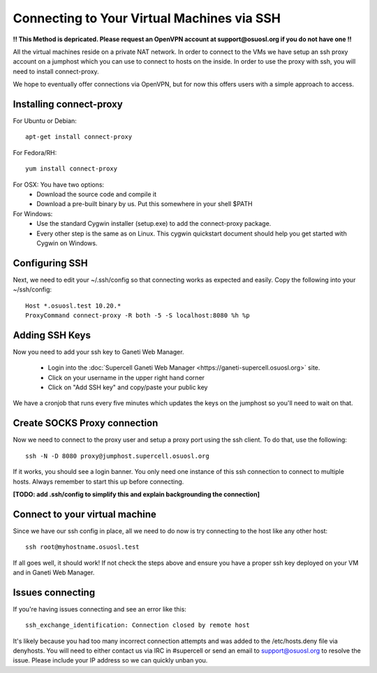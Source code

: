 
.. _source/public/supercell/connecting_via_ssh#connecting_to_your_virtual_machines_via_ssh:

Connecting to Your Virtual Machines via SSH
===========================================

**!! This Method is depricated. Please request an OpenVPN account at support@osuosl.org if you do not have one !!**

All the virtual machines reside on a private NAT network. In order to connect to the VMs we have setup an ssh proxy account on a jumphost which you can use to connect to hosts on the inside. In order to use the proxy with ssh, you will need to install connect-proxy.

We hope to eventually offer connections via OpenVPN, but for now this offers users with a simple approach to access.

.. _source/public/supercell/connecting_via_ssh#installing_connect-proxy:

Installing connect-proxy
------------------------

For Ubuntu or Debian:

::

    apt-get install connect-proxy

For Fedora/RH:

::

    yum install connect-proxy

For OSX: You have two options:
  * Download the source code and compile it
  * Download a pre-built binary by us. Put this somewhere in your shell $PATH

For Windows:
  * Use the standard Cygwin installer (setup.exe) to add the connect-proxy package.
  * Every other step is the same as on Linux. This cygwin quickstart document should help you get started with Cygwin on Windows.

.. _source/public/supercell/connecting_via_ssh#configuring_ssh:

Configuring SSH
---------------

Next, we need to edit your ~/.ssh/config so that connecting works as expected and easily. Copy the following into your ~/ssh/config:

::

    Host *.osuosl.test 10.20.*
    ProxyCommand connect-proxy -R both -5 -S localhost:8080 %h %p

.. _source/public/supercell/connecting_via_ssh#adding_ssh_keys:

Adding SSH Keys
---------------

Now you need to add your ssh key to Ganeti Web Manager.

  - Login into the :doc:`Supercell Ganeti Web Manager <https://ganeti-supercell.osuosl.org>` site.
  - Click on your username in the upper right hand corner
  - Click on "Add SSH key" and copy/paste your public key

We have a cronjob that runs every five minutes which updates the keys on the jumphost so you'll need to wait on that.

.. _source/public/supercell/connecting_via_ssh#create_socks_proxy_connection:

Create SOCKS Proxy connection
-----------------------------

Now we need to connect to the proxy user and setup a proxy port using the ssh client. To do that, use the following:

::

    ssh -N -D 8080 proxy@jumphost.supercell.osuosl.org

If it works, you should see a login banner. You only need one instance of this ssh connection to connect to multiple hosts. Always remember to start this up before connecting.

**[TODO: add .ssh/config to simplify this and explain backgrounding the connection]**

.. _source/public/supercell/connecting_via_ssh#connect_to_your_virtual_machine:

Connect to your virtual machine
-------------------------------

Since we have our ssh config in place, all we need to do now is try connecting to the host like any other host:

::

    ssh root@myhostname.osuosl.test

If all goes well, it should work! If not check the steps above and ensure you have a proper ssh key deployed on your VM and in Ganeti Web Manager.

.. _source/public/supercell/connecting_via_ssh#issues_connecting:

Issues connecting
-----------------

If you're having issues connecting and see an error like this:

::

    ssh_exchange_identification: Connection closed by remote host

It's likely because you had too many incorrect connection attempts and was added to the /etc/hosts.deny file via denyhosts. You will need to either contact us via IRC in #supercell or send an email to support@osuosl.org to resolve the issue. Please include your IP address so we can quickly unban you.

